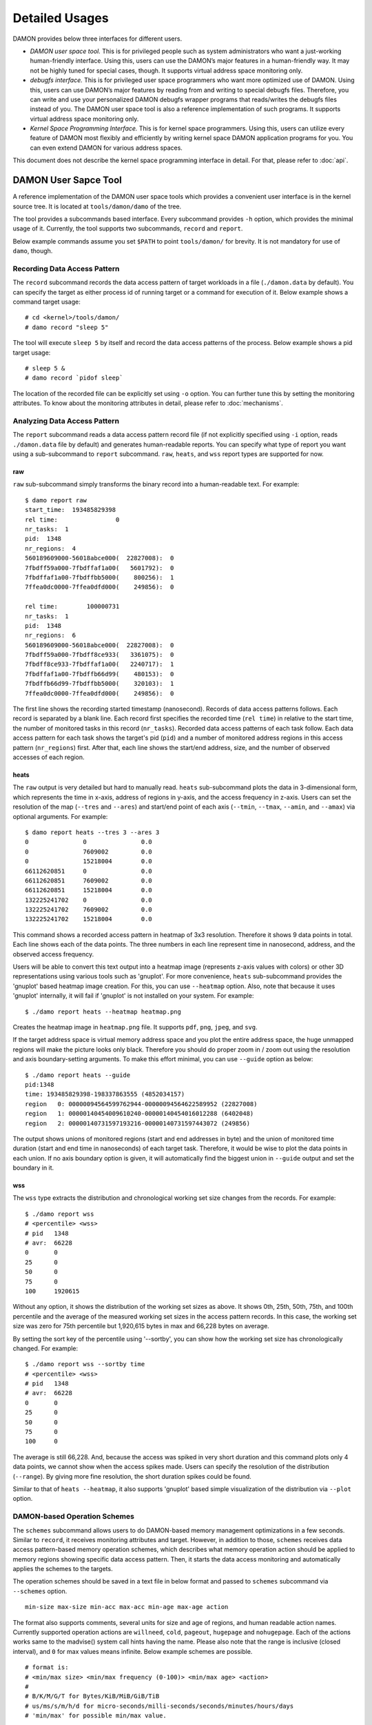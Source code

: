 .. SPDX-License-Identifier: GPL-2.0

===============
Detailed Usages
===============

DAMON provides below three interfaces for different users.

- *DAMON user space tool.*
  This is for privileged people such as system administrators who want a
  just-working human-friendly interface.  Using this, users can use the DAMON’s
  major features in a human-friendly way.  It may not be highly tuned for
  special cases, though.  It supports virtual address space monitoring only.
- *debugfs interface.*
  This is for privileged user space programmers who want more optimized use of
  DAMON.  Using this, users can use DAMON’s major features by reading
  from and writing to special debugfs files.  Therefore, you can write and use
  your personalized DAMON debugfs wrapper programs that reads/writes the
  debugfs files instead of you.  The DAMON user space tool is also a reference
  implementation of such programs.  It supports virtual address space
  monitoring only.
- *Kernel Space Programming Interface.*
  This is for kernel space programmers.  Using this, users can utilize every
  feature of DAMON most flexibly and efficiently by writing kernel space
  DAMON application programs for you.  You can even extend DAMON for various
  address spaces.

This document does not describe the kernel space programming interface in
detail.  For that, please refer to :doc:`api`.


DAMON User Sapce Tool
=====================

A reference implementation of the DAMON user space tools which provides a
convenient user interface is in the kernel source tree.  It is located at
``tools/damon/damo`` of the tree.

The tool provides a subcommands based interface.  Every subcommand provides
``-h`` option, which provides the minimal usage of it.  Currently, the tool
supports two subcommands, ``record`` and ``report``.

Below example commands assume you set ``$PATH`` to point ``tools/damon/`` for
brevity.  It is not mandatory for use of ``damo``, though.


Recording Data Access Pattern
-----------------------------

The ``record`` subcommand records the data access pattern of target workloads
in a file (``./damon.data`` by default).  You can specify the target as either
process id of running target or a command for execution of it.  Below example
shows a command target usage::

    # cd <kernel>/tools/damon/
    # damo record "sleep 5"

The tool will execute ``sleep 5`` by itself and record the data access patterns
of the process.  Below example shows a pid target usage::

    # sleep 5 &
    # damo record `pidof sleep`

The location of the recorded file can be explicitly set using ``-o`` option.
You can further tune this by setting the monitoring attributes.  To know about
the monitoring attributes in detail, please refer to :doc:`mechanisms`.


Analyzing Data Access Pattern
-----------------------------

The ``report`` subcommand reads a data access pattern record file (if not
explicitly specified using ``-i`` option, reads ``./damon.data`` file by
default) and generates human-readable reports.  You can specify what type of
report you want using a sub-subcommand to ``report`` subcommand.  ``raw``,
``heats``, and ``wss`` report types are supported for now.


raw
~~~

``raw`` sub-subcommand simply transforms the binary record into a
human-readable text.  For example::

    $ damo report raw
    start_time:  193485829398
    rel time:                0
    nr_tasks:  1
    pid:  1348
    nr_regions:  4
    560189609000-56018abce000(  22827008):  0
    7fbdff59a000-7fbdffaf1a00(   5601792):  0
    7fbdffaf1a00-7fbdffbb5000(    800256):  1
    7ffea0dc0000-7ffea0dfd000(    249856):  0

    rel time:        100000731
    nr_tasks:  1
    pid:  1348
    nr_regions:  6
    560189609000-56018abce000(  22827008):  0
    7fbdff59a000-7fbdff8ce933(   3361075):  0
    7fbdff8ce933-7fbdffaf1a00(   2240717):  1
    7fbdffaf1a00-7fbdffb66d99(    480153):  0
    7fbdffb66d99-7fbdffbb5000(    320103):  1
    7ffea0dc0000-7ffea0dfd000(    249856):  0

The first line shows the recording started timestamp (nanosecond).  Records of
data access patterns follows.  Each record is separated by a blank line.  Each
record first specifies the recorded time (``rel time``) in relative to the
start time, the number of monitored tasks in this record (``nr_tasks``).
Recorded data access patterns of each task follow.  Each data access pattern
for each task shows the target's pid (``pid``) and a number of monitored
address regions in this access pattern (``nr_regions``) first.  After that,
each line shows the start/end address, size, and the number of observed
accesses of each region.


heats
~~~~~

The ``raw`` output is very detailed but hard to manually read.  ``heats``
sub-subcommand plots the data in 3-dimensional form, which represents the time
in x-axis, address of regions in y-axis, and the access frequency in z-axis.
Users can set the resolution of the map (``--tres`` and ``--ares``) and
start/end point of each axis (``--tmin``, ``--tmax``, ``--amin``, and
``--amax``) via optional arguments.  For example::

    $ damo report heats --tres 3 --ares 3
    0               0               0.0
    0               7609002         0.0
    0               15218004        0.0
    66112620851     0               0.0
    66112620851     7609002         0.0
    66112620851     15218004        0.0
    132225241702    0               0.0
    132225241702    7609002         0.0
    132225241702    15218004        0.0

This command shows a recorded access pattern in heatmap of 3x3 resolution.
Therefore it shows 9 data points in total.  Each line shows each of the data
points.  The three numbers in each line represent time in nanosecond, address,
and the observed access frequency.

Users will be able to convert this text output into a heatmap image (represents
z-axis values with colors) or other 3D representations using various tools such
as 'gnuplot'.  For more convenience, ``heats`` sub-subcommand provides the
'gnuplot' based heatmap image creation.  For this, you can use ``--heatmap``
option.  Also, note that because it uses 'gnuplot' internally, it will fail if
'gnuplot' is not installed on your system.  For example::

    $ ./damo report heats --heatmap heatmap.png

Creates the heatmap image in ``heatmap.png`` file.  It supports ``pdf``,
``png``, ``jpeg``, and ``svg``.

If the target address space is virtual memory address space and you plot the
entire address space, the huge unmapped regions will make the picture looks
only black.  Therefore you should do proper zoom in / zoom out using the
resolution and axis boundary-setting arguments.  To make this effort minimal,
you can use ``--guide`` option as below::

    $ ./damo report heats --guide
    pid:1348
    time: 193485829398-198337863555 (4852034157)
    region   0: 00000094564599762944-00000094564622589952 (22827008)
    region   1: 00000140454009610240-00000140454016012288 (6402048)
    region   2: 00000140731597193216-00000140731597443072 (249856)

The output shows unions of monitored regions (start and end addresses in byte)
and the union of monitored time duration (start and end time in nanoseconds) of
each target task.  Therefore, it would be wise to plot the data points in each
union.  If no axis boundary option is given, it will automatically find the
biggest union in ``--guide`` output and set the boundary in it.


wss
~~~

The ``wss`` type extracts the distribution and chronological working set size
changes from the records.  For example::

    $ ./damo report wss
    # <percentile> <wss>
    # pid   1348
    # avr:  66228
    0       0
    25      0
    50      0
    75      0
    100     1920615

Without any option, it shows the distribution of the working set sizes as
above.  It shows 0th, 25th, 50th, 75th, and 100th percentile and the average of
the measured working set sizes in the access pattern records.  In this case,
the working set size was zero for 75th percentile but 1,920,615 bytes in max
and 66,228 bytes on average.

By setting the sort key of the percentile using '--sortby', you can show how
the working set size has chronologically changed.  For example::

    $ ./damo report wss --sortby time
    # <percentile> <wss>
    # pid   1348
    # avr:  66228
    0       0
    25      0
    50      0
    75      0
    100     0

The average is still 66,228.  And, because the access was spiked in very short
duration and this command plots only 4 data points, we cannot show when the
access spikes made.  Users can specify the resolution of the distribution
(``--range``).  By giving more fine resolution, the short duration spikes could
be found.

Similar to that of ``heats --heatmap``, it also supports 'gnuplot' based simple
visualization of the distribution via ``--plot`` option.


DAMON-based Operation Schemes
-----------------------------

The ``schemes`` subcommand allows users to do DAMON-based memory management
optimizations in a few seconds.  Similar to ``record``, it receives monitoring
attributes and target.  However, in addition to those, ``schemes`` receives
data access pattern-based memory operation schemes, which describes what memory
operation action should be applied to memory regions showing specific data
access pattern.  Then, it starts the data access monitoring and automatically
applies the schemes to the targets.

The operation schemes should be saved in a text file in below format and passed
to ``schemes`` subcommand via ``--schemes`` option. ::

    min-size max-size min-acc max-acc min-age max-age action

The format also supports comments, several units for size and age of regions,
and human readable action names.  Currently supported operation actions are
``willneed``, ``cold``, ``pageout``, ``hugepage`` and ``nohugepage``.  Each of
the actions works same to the madvise() system call hints having the name.
Please also note that the range is inclusive (closed interval), and ``0`` for
max values means infinite. Below example schemes are possible. ::

    # format is:
    # <min/max size> <min/max frequency (0-100)> <min/max age> <action>
    #
    # B/K/M/G/T for Bytes/KiB/MiB/GiB/TiB
    # us/ms/s/m/h/d for micro-seconds/milli-seconds/seconds/minutes/hours/days
    # 'min/max' for possible min/max value.

    # if a region keeps a high access frequency for >=100ms, put the region on
    # the head of the LRU list (call madvise() with MADV_WILLNEED).
    min    max      80      max     100ms   max willneed

    # if a region keeps a low access frequency for >=200ms and <=one hour, put
    # the region on the tail of the LRU list (call madvise() with MADV_COLD).
    min     max     10      20      200ms   1h  cold

    # if a region keeps a very low access frequency for >=60 seconds, swap out
    # the region immediately (call madvise() with MADV_PAGEOUT).
    min     max     0       10      60s     max pageout

    # if a region of a size >=2MiB keeps a very high access frequency for
    # >=100ms, let the region to use huge pages (call madvise() with
    # MADV_HUGEPAGE).
    2M      max     90      100     100ms   max hugepage

    # If a regions of a size >=2MiB keeps small access frequency for >=100ms,
    # avoid the region using huge pages (call madvise() with MADV_NOHUGEPAGE).
    2M      max     0       25      100ms   max nohugepage

For example, you can make a running process named 'foo' to use huge pages for
memory regions keeping 2MB or larger size and having very high access frequency
for at least 100 milliseconds using below commands::

    $ echo "2M max    90 max    100ms max    hugepage" > my_thp_scheme
    $ ./damo schemes --schemes my_thp_scheme `pidof foo`


debugfs Interface
=================

DAMON exports five files, ``attrs``, ``pids``, ``record``, ``schemes`` and
``monitor_on`` under its debugfs directory, ``<debugfs>/damon/``.


Attributes
----------

Users can get and set the ``sampling interval``, ``aggregation interval``,
``regions update interval``, and min/max number of monitoring target regions by
reading from and writing to the ``attrs`` file.  To know about the monitoring
attributes in detail, please refer to :doc:`mechanisms`.  For example, below
commands set those values to 5 ms, 100 ms, 1,000 ms, 10 and 1000, and then
check it again::

    # cd <debugfs>/damon
    # echo 5000 100000 1000000 10 1000 > attrs
    # cat attrs
    5000 100000 1000000 10 1000


Target PIDs
-----------

Users can get and set the pids of monitoring target processes by reading from
and writing to the ``pids`` file.  For example, below commands set processes
having pids 42 and 4242 as the processes to be monitored and check it again::

    # cd <debugfs>/damon
    # echo 42 4242 > pids
    # cat pids
    42 4242

Note that setting the pids doesn't start the monitoring.


Initial Monitoring Target Regions
---------------------------------

In case of the debugfs based monitoring, DAMON automatically sets and updates
the monitoring target regions so that entire memory mappings of target
processes can be covered. However, users might want to limit the monitoring
region to specific address ranges, such as the heap, the stack, or specific
file-mapped area. Or, some users might know the initial access pattern of their
workloads and therefore want to set optimal initial regions for the 'adaptive
regions adjustment'.

In such cases, users can explicitly set the initial monitoring target regions
as they want, by writing proper values to the ``init_regions`` file.  Each line
of the input should represent one region in below form.::

    <pid> <start address> <end address>

The ``pid`` should already in ``pids`` file, and the regions should be
passed in address order.  For example, below commands will set a couple of
address ranges, ``1-100`` and ``100-200`` as the initial monitoring target
region of process 42, and another couple of address ranges, ``20-40`` and
``50-100`` as that of process 4242.::

    # cd <debugfs>/damon
    # echo "42   1       100
            42   100     200
            4242 20      40
            4242 50      100" > init_regions

Note that this sets the initial monitoring target regions only.  DAMON will
automatically updates the boundary of the regions after one ``regions update
interval``.  Therefore, users should set the ``regions update interval`` large
enough.


Record
------

This debugfs file allows you to record monitored access patterns in a regular
binary file.  The recorded results are first written in an in-memory buffer and
flushed to a file in batch.  Users can get and set the size of the buffer and
the path to the result file by reading from and writing to the ``record`` file.
For example, below commands set the buffer to be 4 KiB and the result to be
saved in ``/damon.data``. ::

    # cd <debugfs>/damon
    # echo "4096 /damon.data" > record
    # cat record
    4096 /damon.data

The recording can be disabled by setting the buffer size zero.


Schemes
-------

For usual DAMON-based data access aware memory management optimizations, users
would simply want the system to apply a memory management action to a memory
region of a specific size having a specific access frequency for a specific
time.  DAMON receives such formalized operation schemes from the user and
applies those to the target processes.  It also counts the total number and
size of regions that each scheme is applied.  This statistics can be used for
online analysis or tuning of the schemes.

Users can get and set the schemes by reading from and writing to ``schemes``
debugfs file.  Reading the file also shows the statistics of each scheme.  To
the file, each of the schemes should be represented in each line in below form:

    min-size max-size min-acc max-acc min-age max-age action

Note that the ranges are closed interval.  Bytes for the size of regions
(``min-size`` and ``max-size``), number of monitored accesses per aggregate
interval for access frequency (``min-acc`` and ``max-acc``), number of
aggregate intervals for the age of regions (``min-age`` and ``max-age``), and a
predefined integer for memory management actions should be used.  The supported
numbers and their meanings are as below.

 - 0: Call ``madvise()`` for the region with ``MADV_WILLNEED``
 - 1: Call ``madvise()`` for the region with ``MADV_COLD``
 - 2: Call ``madvise()`` for the region with ``MADV_PAGEOUT``
 - 3: Call ``madvise()`` for the region with ``MADV_HUGEPAGE``
 - 4: Call ``madvise()`` for the region with ``MADV_NOHUGEPAGE``
 - 5: Do nothing but count the statistics

You can disable schemes by simply writing an empty string to the file.  For
example, below commands applies a scheme saying "If a memory region of size in
[4KiB, 8KiB] is showing accesses per aggregate interval in [0, 5] for aggregate
interval in [10, 20], page out the region", check the entered scheme again, and
finally remove the scheme. ::

    # cd <debugfs>/damon
    # echo "4096 8192    0 5    10 20    2" > schemes
    # cat schemes
    4096 8192 0 5 10 20 2 0 0
    # echo > schemes

The last two integers in the 4th line of above example is the total number and
the total size of the regions that the scheme is applied.

Turning On/Off
--------------

Setting the files as described above doesn't incur effect unless you explicitly
start the monitoring.  You can start, stop, and check the current status of the
monitoring by writing to and reading from the ``monitor_on`` file.  Writing
``on`` to the file starts the monitoring of the targets with the attributes.
Recording and schemes will also start work if requested before.  Writing
``off`` to the file stops those.  DAMON also stops if every target process is
terminated.  Below example commands turn on, off, and check the status of
DAMON::

    # cd <debugfs>/damon
    # echo on > monitor_on
    # echo off > monitor_on
    # cat monitor_on
    off

Please note that you cannot write to the above-mentioned debugfs files while
the monitoring is turned on.  If you write to the files while DAMON is running,
an error code such as ``-EBUSY`` will be returned.
